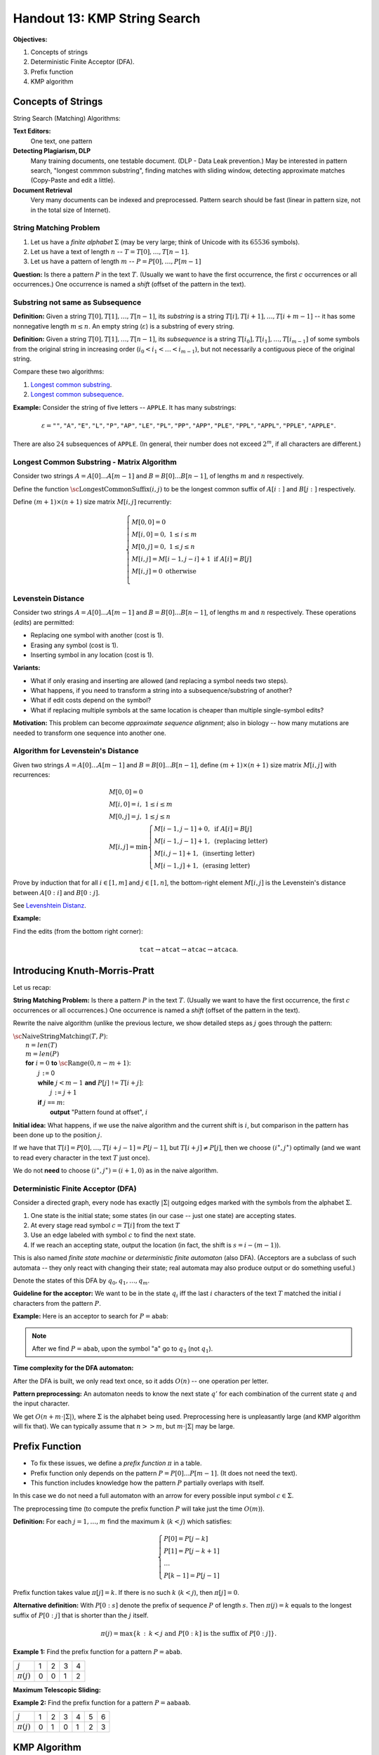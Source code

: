 Handout 13: KMP String Search
=================================

**Objectives:**

1. Concepts of strings
2. Deterministic Finite Acceptor (DFA).
3. Prefix function
4. KMP algorithm




Concepts of Strings
---------------------

String Search (Matching) Algorithms:

**Text Editors:** 
  One text, one pattern

**Detecting Plagiarism, DLP**
  Many training documents, one testable document. 
  (DLP - Data Leak prevention.) 
  May be interested in pattern search, 
  "longest commmon substring", finding matches with sliding window, 
  detecting approximate matches (Copy-Paste and edit a little).
  
**Document Retrieval**
  Very many documents can be indexed and preprocessed. 
  Pattern search should be fast (linear in pattern size, not in 
  the total size of Internet). 
  

String Matching Problem
^^^^^^^^^^^^^^^^^^^^^^^^

1. Let us have a *finite alphabet* :math:`\Sigma` (may be very large; 
   think of Unicode with its :math:`65536` symbols). 

2. Let us have a text of length :math:`n` -- :math:`T = T[0], \ldots, T[n-1]`. 

3. Let us have a pattern of length :math:`m` -- :math:`P = P[0], \ldots, P[m-1]`

**Question:** Is there a pattern :math:`P` in the text :math:`T`. 
(Usually we want to have the first occurrence, the first :math:`c` occurrences or 
all occurrences.) One occurrence is named a *shift* (offset of the pattern in the text).


Substring not same as Subsequence
^^^^^^^^^^^^^^^^^^^^^^^^^^^^^^^^^^^

**Definition:** Given a string :math:`T[0],T[1],\ldots,T[n-1]`, its *substring* 
is a string :math:`T[i],T[i+1],\ldots,T[i+m-1]` -- it has some nonnegative length :math:`m \leq n`. 
An empty string (:math:`\varepsilon`) is a substring of every string.

**Definition:** Given a string :math:`T[0],T[1],\ldots,T[n-1]`, its *subsequence* 
is a string :math:`T[i_0],T[i_1],\ldots,T[i_{m-1}]` of some symbols from the original string
in increasing order (:math:`i_0 < i_1 < \ldots < i_{m-1}`), but not necessarily a contiguous piece
of the original string. 


Compare these two algorithms: 

1. `Longest common substring <https://en.wikipedia.org/wiki/Longest_common_substring_problem>`_.
2. `Longest common subsequence <https://en.wikipedia.org/wiki/Longest_common_subsequence_problem>`_.



**Example:** Consider the string of five letters -- :math:`\mathtt{APPLE}`. It has many substrings: 

.. math:: 

  \varepsilon=\mathtt{""}, \mathtt{"A"}, \mathtt{"E"}, \mathtt{"L"}, \mathtt{"P"}, \mathtt{"AP"}, \mathtt{"LE"}, \mathtt{"PL"}, \mathtt{"PP"}, 
  \mathtt{"APP"}, \mathtt{"PLE"}, \mathtt{"PPL"}, \mathtt{"APPL"}, \mathtt{"PPLE"}, \mathtt{"APPLE"}.
  

There are also :math:`24` subsequences of :math:`\mathtt{APPLE}`. (In general, their number does not exceed :math:`2^m`, 
if all characters are different.)




Longest Common Substring - Matrix Algorithm
^^^^^^^^^^^^^^^^^^^^^^^^^^^^^^^^^^^^^^^^^^^^^^^

Consider two strings :math:`A = A[0]\ldots{}A[m-1]` and :math:`B = B[0]\ldots{}B[n-1]`, 
of lengths :math:`m` and :math:`n` respectively.

Define the function :math:`\text{\sc LongestCommonSuffix}(i,j)`
to be the longest common suffix of :math:`A[i:]` and :math:`B[j:]`
respectively. 

Define :math:`(m+1) \times (n+1)` size matrix :math:`M[i,j]` recurrently:

.. math::
  \left\{ \begin{array}{l}
  M[0,0]=0\\
  M[i,0]=0,\;1 \leq i \leq m\\
  M[0,j]=0,\;1 \leq j \leq n\\
  M[i,j]= M[i-1,j-i] + 1\;\text{if}\;A[i] = B[j]\\
  M[i,j]= 0\;\text{otherwise}\\
  \end{array} \right. 

.. image:: figs-kmp-string-search/longest-common-substring-matrix.png
   :width: 3in


Levenstein Distance
^^^^^^^^^^^^^^^^^^^^

Consider two strings :math:`A = A[0]\ldots{}A[m-1]` and :math:`B = B[0]\ldots{}B[n-1]`, 
of lengths :math:`m` and :math:`n` respectively. These operations (*edits*) are permitted: 

* Replacing one symbol with another (cost is 1). 
* Erasing any symbol  (cost is 1).
* Inserting symbol in any location  (cost is 1).


**Variants:** 

* What if only erasing and inserting are allowed (and replacing a symbol needs two steps).
* What happens, if you need to transform a string into a subsequence/substring of another? 
* What if edit costs depend on the symbol? 
* What if replacing multiple symbols at the same location is cheaper than multiple single-symbol edits?

**Motivation:** This problem can become *approximate sequence alignment*; also 
in biology -- how many mutations are needed to transform one sequence into another one.






Algorithm for Levenstein's Distance
^^^^^^^^^^^^^^^^^^^^^^^^^^^^^^^^^^^^^


Given two strings :math:`A=A[0]\ldots{}A[m-1]` and :math:`B=B[0]\ldots{}B[n-1]`, 
define :math:`(m+1) \times (n+1)` size matrix :math:`M[i,j]` with recurrences: 

.. math::
  \begin{array}{l}
  M[0,0]=0\\
  M[i,0]=i,\;1 \leq i \leq m\\
  M[0,j]=j,\;1 \leq j \leq n\\
  M[i,j]=\min \left\{ \begin{array}{l}
  M[i-1,j-1] + 0,\;\text{if}\;A[i] = B[j]\\
  M[i-1,j-1] + 1,\;\text{(replacing letter)}\\
  M[i,j-1] + 1,\;\text{(inserting letter)}\\
  M[i-1,j] + 1,\;\text{(erasing letter)}
  \end{array} \right. 
  \end{array}
  

Prove by induction that for all 
:math:`i \in [1,m]` and :math:`j \in [1,n]`, the bottom-right element 
:math:`M[i,j]` is the Levenstein's distance between :math:`A[0:i]` and
:math:`B[0:j]`.

See `Levenshtein Distanz <https://de.wikipedia.org/wiki/Levenshtein-Distanz>`_.

**Example:** 

.. image:: figs-kmp-string-search/levenshtein-distance.png
   :width: 2in
   
Find the edits (from the bottom right corner): 

.. math::
  
  \mathtt{tcat} \rightarrow \mathtt{atcat} \rightarrow \mathtt{atcac} \rightarrow \mathtt{atcaca}.



Introducing Knuth-Morris-Pratt
-------------------------------

Let us recap:

**String Matching Problem:** Is there a pattern :math:`P` in the text :math:`T`. 
(Usually we want to have the first occurrence, the first :math:`c` occurrences or 
all occurrences.) One occurrence is named a *shift* (offset of the pattern in the text).


Rewrite the naive algorithm (unlike the previous lecture, we show detailed
steps as :math:`j` goes through the pattern:

| :math:`\text{\sc NaiveStringMatching}(T,P)`:
|     :math:`n = len(T)`
|     :math:`m = len(P)`
|     **for** :math:`i = 0` **to** :math:`\text{\sc Range}(0,n-m+1)`:
|         :math:`j` ``:=`` 0
|         **while** :math:`j < m-1` **and** :math:`P[j]` ``!=`` :math:`T[i+j]`:
|             :math:`j` ``:=`` :math:`j+1` 
|         **if** :math:`j` ``==`` :math:`m`:
|             **output** "Pattern found at offset", :math:`i`


**Initial idea:** What happens, if we use 
the naive algorithm and the current shift is :math:`i`, but 
comparison in the pattern has been done up to the position :math:`j`. 

If we have that
:math:`T[i] = P[0], \ldots, T[i + j - 1] = P[j - 1]`, but 
:math:`T[i + j] \neq P[j]`, then we choose  :math:`(i^{\ast},j^{\ast})` optimally
(and we want to read every character in the text :math:`T` just once). 

We do not **need** to choose :math:`(i^{\ast},j^{\ast}) = (i+1,0)` as in the naive algorithm.


Deterministic Finite Acceptor (DFA)
^^^^^^^^^^^^^^^^^^^^^^^^^^^^^^^^^^^^^

Consider a directed graph, every node has exactly :math:`|\Sigma|` outgoing 
edges marked with the symbols from the alphabet :math:`\Sigma`. 

1. One state is the initial state; some states (in our case -- just one state) are accepting states.
2. At every stage read symbol :math:`c=T[i]` from the text :math:`T`
3. Use an edge labeled with symbol :math:`c` to find the next state. 
4. If we reach an accepting state, output the location (in fact, 
   the shift is :math:`s = i-(m -1)`). 
   

This is also named *finite state machine* or *deterministic finite automaton* (also DFA). 
(Acceptors are a subclass of such automata -- they only react with changing their state; 
real automata may also produce output or do something useful.)


Denote the states of this DFA by :math:`q_0, q_1, \ldots, q_{m}`. 

**Guideline for the acceptor:** We want to be in the state :math:`q_i` iff
the last :math:`i` characters of the text :math:`T` matched the 
initial :math:`i` characters from the pattern :math:`P`. 



**Example:** Here is an acceptor to search for :math:`P = \mathtt{abab}`:

.. image:: figs-kmp-string-search/abab-automaton.png
   :width: 2.5in
   
.. note:: 
  After we find :math:`P = \mathtt{abab}`, upon the symbol "a" go to 
  :math:`q_3` (not :math:`q_1`).
  

**Time complexity for the DFA automaton:**

After the DFA is built, we only read text once, so it adds :math:`O(n)` -- one operation per letter. 

**Pattern preprocessing:** An automaton needs to know the next state :math:`q’` for each 
combination of the current state :math:`q` and the input character. 

We get :math:`O(n + m \cdot |\Sigma|)`, where :math:`\Sigma` is the alphabet being used. 
Preprocessing here is unpleasantly large (and KMP algorithm will fix that). 
We can typically assume that  :math:`n >> m`, but  :math:`m \cdot |\Sigma|` may be large.











Prefix Function
----------------


* To fix these issues, we define a *prefix function* :math:`\pi` in a table.
* Prefix function only depends on the pattern :math:`P=P[0]\ldots{}P[m-1]`. (It does not need the text). 
* This function includes knowledge how the pattern :math:`P` partially overlaps with itself. 

In this case we do not need a full automaton with an arrow for every possible 
input symbol :math:`c \in \Sigma`. 

The preprocessing time (to compute the prefix function :math:`P` will take
just the time :math:`O(m)`). 



**Definition:** For each :math:`j = 1,\ldots,m` find the maximum :math:`k` (:math:`k<j`) which satisfies: 

.. math:: 

  \left\{ \begin{array}{l}
  P[0] = P[j - k]\\
  P[1] = P[j - k + 1]\\
  \ldots\\
  P[k - 1] = P[j - 1]
  \end{array} \right.
  
  
Prefix function takes value :math:`\pi[j]=k`. If there is no such :math:`k` (:math:`k<j`), then :math:`\pi[j]=0`.

**Alternative definition:**
With :math:`P[0:s]` denote the prefix of sequence :math:`P` of length :math:`s`. 
Then :math:`\pi(j)=k` equals to the longest suffix of :math:`P[0:j]` that is shorter than the :math:`j` itself. 

.. math::

  \pi(j) = \max \left\{ k\,:\,k<j\;\text{and}\;P[0:k]\;\text{is the suffix of}\;P[0:j] \right\}.



**Example 1:** Find the prefix function for a pattern :math:`P = \mathtt{abab}`. 


.. image:: figs-kmp-string-search/prefix-functions1.png
   :width: 3in



==============  ====  ====  ====  ====
:math:`j`        1     2     3     4
:math:`\pi(j)`   0     0     1     2
==============  ====  ====  ====  ====

**Maximum Telescopic Sliding:**

.. image:: figs-kmp-string-search/telescopic-slide.png
   :width: 2in



**Example 2:** Find the prefix function for a pattern
:math:`P = \mathtt{aabaab}`. 

.. image:: figs-kmp-string-search/prefix-functions2.png
   :width: 3in


==============  ====  ====  ====  ====  ====  ====
:math:`j`        1     2     3     4     5     6
:math:`\pi(j)`   0     1     0     1     2     3
==============  ====  ====  ====  ====  ====  ====





KMP Algorithm
--------------------------------



| :math:`\text{\sc KMPMatcher}(T, P)`:
|     :math:`n = len(T)`
|     :math:`m = len(T)`
|     :math:`\pi =\text{\sc ComputePrefixFunction}(P)`
|     :math:`k=0`
|     **for** :math:`i` **in** :math:`\text{\sc range}(0,n)`:
|         **while** :math:`k>0` **and** :math:`P[k] \neq T[i]`:
|             :math:`k = \pi(k)`
|         **if** :math:`P[k]` ``==`` :math:`T[i]`
|             :math:`k = k+1`
|         **if** :math:`k` ``==`` :math:`m`
|             **output** "Pattern found at offset", :math:`i-m`
|             :math:`k = \pi(k)`



**Correctness of KMP:**

Let the *shift* be some number :math:`(i-k) \in \{ 0,\ldots,n-m-1 \}`: 
We hoped to find the pattern :math:`P` in :math:`T` starting with the shift/offset :math:`s`. 

But it turned out that the current symbol in :math:`T` (:math:`T[i]`) does not match :math:`P[k]` 
(where :math:`k \in \{ 0,\ldots,m-1\}`). Then we must have these equalities:

.. math::
  \left\{ \begin{array}{lll}
  T[i] & =P[j-k] & =P[0]\\
  T[i+1] & =P[j-k+1] & =P[1]\\
  \ldots & \ldots & \ldots\\
  T[i+k+1] & =P[j-1] & =P[k-1]
  \end{array} \right.
  

The next position in :math:`T` where the pattern :math:`P` can start -- it is 
starting at the last :math:`k` letters from the :math:`T` fragment already received. 



**Example of KMP Execution:**

Search for pattern :math:`P=\mathtt{ababaca}` in the text :math:`T = \mathtt{ababaababaca}`. 


**Solution:** 

Find the prefix function for :math:`P=\mathtt{ababaca}`: 

==============  ====  ====  ====  ====  ====  ====  ====
:math:`j`        1     2     3     4     5     6     7
:math:`\pi(j)`   0     0     1     2     3     0     1
==============  ====  ====  ====  ====  ====  ====  ====




.. image:: figs-kmp-string-search/kmp-algorithm-execution.png
   :width: 4in


See also `<http://whocouldthat.be/visualizing-string-matching/>`_ 
containing a visualization (it uses a different variant of the prefix 
function and finds only the first match). 


**Time Complexity of KMP String Matching:** 

Assume that :math:`\pi(j)` is already given. 
Note that for every comparison of :math:`P` with the text :math:`T` 
one of the following two statements hold: 


* if :math:`P[k] == T[i]`, then increment :math:`i`, but do not change :math:`i-k`.
* if :math:`P[k] \neq T[i]`, then increment :math:`i-k`, but do not change :math:`i`.

Since both :math:`i` and :math:`i-k` are integers that are initially :math:`0`, but cannot
exceed :math:`n`, then there should be no more than :math:`2n` comparisons. 
Therefore, the speed of KMP is :math:`O(n)`.




Pseudocode for the Prefix Function
^^^^^^^^^^^^^^^^^^^^^^^^^^^^^^^^^^^

| :math:`\text{\sc ComputePrefixFunction}(P)`
| :math:`m` ``:=`` :math:`len(P)`
| Initialize the table :math:`\pi(1)\ldots{}\pi(m)`
| :math:`\pi(1)=0`
| :math:`k=0`
| **for** :math:`q=2` **to** :math:`m`
|     **while** :math:`k>0` **and** :math:`P[k]\neq{}P[q-1]`
|         :math:`k` ``:=`` :math:`\pi(k)`
|     **if** :math:`P[k]` ``==`` :math:`P[q-1]`
|         :math:`k` ``:=`` :math:`k+1`
|     :math:`\pi(q)=k`
| **return** :math:`\pi`


**Example:** Find the prefix function for aa pattern :math:`P = \mathtt{ababaca}`.

.. image:: figs-kmp-string-search/compute-prefix-function.png
   :width: 1.5in


**Time Complexity of the Prefix Function:**

* The outer loop runs :math:`m-1` times.
* In every iteration of the inner loop the value :math:`\pi[i+1]` is reduced.
* This value can be incremented by 1 as the outer loop runs; so it cannot exceed :math:`m`. 
* As it never becomes negative, it can only be reduced :math:`m` times. 

So, the prefix function algorithm is :math:`O(m)`. 








Problems
---------------


**Question 1:** 
  Use the dynamic programming algorithm (matrix) to find 
  the longest common substring of two strings: 
  :math:`T_1 = \mathtt{banana}` and :math:`\mathtt{cabana}`. 


**Question 2:** 
  Create a deterministic finite acceptor 
  to create the string :math:`\mathtt{aabab}` in the text input. 
  

**Question 3:** 
  In the string :math:`T = \mathtt{947892879487}` find the pattern :math:`P = \mathtt{9487}`. 
  Find the KMP prefix function :math:`\pi(i)`, and draw the shifts of the pattern which are compared.
  (These shifts and looking at specific symbols can be shown in a table: columns are the positions in text; 
  rows are the possible shifts. Write in the pattern at the shifts that were ever 
  active and circle those symbols in "P" that were compared with the text "T". 

**Question 4:**

  **(A)**
    Build the KMP data structures if 
    we need to match the pattern :math:`\mathtt{abababc}`. 

  **(B)** 
    Show how this works on the following text: 
    :math:`T = abcababacabababc`. 
    
  **(C)** 
    Draw a finite state acceptor (FSA) for the pattern.     

  
**Question 5:** 
  Find the prefix function for the pattern :math:`P =\mathtt{abcbcab}`. 
  Demonstrate how it works on the text
  :math:`T = \mathtt{abcabbcabcbcababababcbcab}`.



